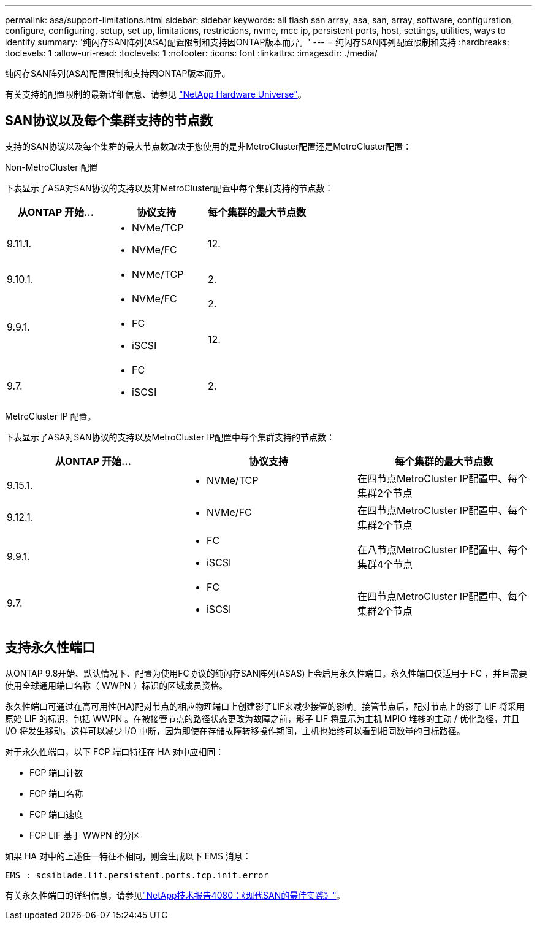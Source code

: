 ---
permalink: asa/support-limitations.html 
sidebar: sidebar 
keywords: all flash san array, asa, san, array, software, configuration, configure, configuring, setup, set up, limitations, restrictions, nvme, mcc ip, persistent ports, host, settings, utilities, ways to identify 
summary: '纯闪存SAN阵列(ASA)配置限制和支持因ONTAP版本而异。' 
---
= 纯闪存SAN阵列配置限制和支持
:hardbreaks:
:toclevels: 1
:allow-uri-read: 
:toclevels: 1
:nofooter: 
:icons: font
:linkattrs: 
:imagesdir: ./media/


[role="lead"]
纯闪存SAN阵列(ASA)配置限制和支持因ONTAP版本而异。

有关支持的配置限制的最新详细信息、请参见 link:https://hwu.netapp.com/["NetApp Hardware Universe"^]。



== SAN协议以及每个集群支持的节点数

支持的SAN协议以及每个集群的最大节点数取决于您使用的是非MetroCluster配置还是MetroCluster配置：

[role="tabbed-block"]
====
.Non-MetroCluster 配置
--
下表显示了ASA对SAN协议的支持以及非MetroCluster配置中每个集群支持的节点数：

[cols="3*"]
|===
| 从ONTAP 开始... | 协议支持 | 每个集群的最大节点数 


| 9.11.1.  a| 
* NVMe/TCP
* NVMe/FC

 a| 
12.



| 9.10.1.  a| 
* NVMe/TCP

 a| 
2.



.2+| 9.9.1.  a| 
* NVMe/FC

 a| 
2.



 a| 
* FC
* iSCSI

 a| 
12.



| 9.7.  a| 
* FC
* iSCSI

 a| 
2.

|===
--
.MetroCluster IP 配置。
--
下表显示了ASA对SAN协议的支持以及MetroCluster IP配置中每个集群支持的节点数：

[cols="3*"]
|===
| 从ONTAP 开始... | 协议支持 | 每个集群的最大节点数 


| 9.15.1.  a| 
* NVMe/TCP

| 在四节点MetroCluster IP配置中、每个集群2个节点 


| 9.12.1.  a| 
* NVMe/FC

 a| 
在四节点MetroCluster IP配置中、每个集群2个节点



| 9.9.1.  a| 
* FC
* iSCSI

 a| 
在八节点MetroCluster IP配置中、每个集群4个节点



| 9.7.  a| 
* FC
* iSCSI

 a| 
在四节点MetroCluster IP配置中、每个集群2个节点

|===
--
====


== 支持永久性端口

从ONTAP 9.8开始、默认情况下、配置为使用FC协议的纯闪存SAN阵列(ASAS)上会启用永久性端口。永久性端口仅适用于 FC ，并且需要使用全球通用端口名称（ WWPN ）标识的区域成员资格。

永久性端口可通过在高可用性(HA)配对节点的相应物理端口上创建影子LIF来减少接管的影响。接管节点后，配对节点上的影子 LIF 将采用原始 LIF 的标识，包括 WWPN 。在被接管节点的路径状态更改为故障之前，影子 LIF 将显示为主机 MPIO 堆栈的主动 / 优化路径，并且 I/O 将发生移动。这样可以减少 I/O 中断，因为即使在存储故障转移操作期间，主机也始终可以看到相同数量的目标路径。

对于永久性端口，以下 FCP 端口特征在 HA 对中应相同：

* FCP 端口计数
* FCP 端口名称
* FCP 端口速度
* FCP LIF 基于 WWPN 的分区


如果 HA 对中的上述任一特征不相同，则会生成以下 EMS 消息：

`EMS : scsiblade.lif.persistent.ports.fcp.init.error`

有关永久性端口的详细信息，请参见link:https://www.netapp.com/pdf.html?item=/media/10680-tr4080pdf.pdf["NetApp技术报告4080：《现代SAN的最佳实践》"^]。
